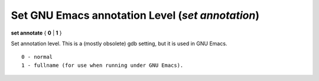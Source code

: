 .. index:: set; annotate
.. _set_annotate:

Set GNU Emacs annotation Level (`set annotation`)
-------------------------------------------------

**set annotate** { **0** | **1** }

Set annotation level. This is a (mostly obsolete) gdb setting, but
it is used in GNU Emacs.

::

   0 - normal
   1 - fullname (for use when running under GNU Emacs).

.. seealso::

   :ref:`show annotate <show_annotate>`
